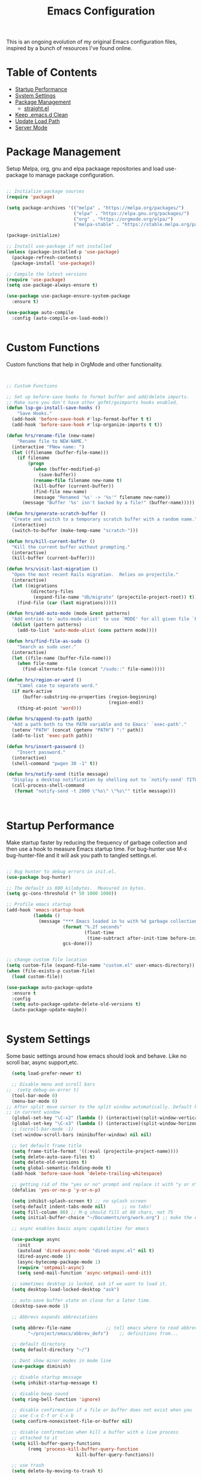 #+TITLE: Emacs Configuration
#+PROPERTY: header-args:emacs-lisp :tangle ~/.emacs.d/settings.el

This is an ongoing evolution of my original Emacs configuration files, inspired by a bunch of resources I've found online.

* Table of Contents
:PROPERTIES:
:TOC:      :include all :ignore this
:END:
:CONTENTS:
- [[#startup-performance][Startup Performance]]
- [[#system-settings][System Settings]]
- [[#package-management][Package Management]]
  - [[#straightel][straight.el]]
- [[#keep-emacsd-clean][Keep .emacs.d Clean]]
- [[#update-load-path][Update Load Path]]
- [[#server-mode][Server Mode]]
:END:

* Package Management

Setup Melpa, org, gnu and elpa packaage repositories and load use-package to manage package configuration.

#+begin_src emacs-lisp

  ;; Initialize package sources
  (require 'package)

  (setq package-archives '(("melpa" . "https://melpa.org/packages/")
                           ("elpa" . "https://elpa.gnu.org/packages/")
                           ("org" . "https://orgmode.org/elpa/")
                           ("melpa-stable" . "https://stable.melpa.org/packages/")))

  (package-initialize)

  ;; Install use-package if not installed
  (unless (package-installed-p 'use-package)
    (package-refresh-contents)
    (package-install 'use-package))

  ;; Compile the latest versions
  (require 'use-package)
  (setq use-package-always-ensure t)

  (use-package use-package-ensure-system-package
    :ensure t)

  (use-package auto-compile
    :config (auto-compile-on-load-mode))


#+end_src

* Custom Functions
Custom functions that help in OrgMode and other functionality.
#+begin_src emacs-lisp


;; Custom Functions

;; Set up before-save hooks to format buffer and add/delete imports.
;; Make sure you don't have other gofmt/goimports hooks enabled.
(defun lsp-go-install-save-hooks ()
	"Save Hooks."
  (add-hook 'before-save-hook #'lsp-format-buffer t t)
  (add-hook 'before-save-hook #'lsp-organize-imports t t))

(defun hrs/rename-file (new-name)
	"Rename file to NEW-NAME."
  (interactive "FNew name: ")
  (let ((filename (buffer-file-name)))
    (if filename
        (progn
          (when (buffer-modified-p)
            (save-buffer))
          (rename-file filename new-name t)
          (kill-buffer (current-buffer))
          (find-file new-name)
          (message "Renamed '%s' -> '%s'" filename new-name))
      (message "Buffer '%s' isn't backed by a file!" (buffer-name)))))

(defun hrs/generate-scratch-buffer ()
  "Create and switch to a temporary scratch buffer with a random name."
  (interactive)
  (switch-to-buffer (make-temp-name "scratch-")))

(defun hrs/kill-current-buffer ()
  "Kill the current buffer without prompting."
  (interactive)
  (kill-buffer (current-buffer)))

(defun hrs/visit-last-migration ()
  "Open the most recent Rails migration.  Relies on projectile."
  (interactive)
  (let ((migrations
         (directory-files
          (expand-file-name "db/migrate" (projectile-project-root)) t)))
    (find-file (car (last migrations)))))

(defun hrs/add-auto-mode (mode &rest patterns)
  "Add entries to `auto-mode-alist' to use `MODE' for all given file `PATTERNS'."
  (dolist (pattern patterns)
    (add-to-list 'auto-mode-alist (cons pattern mode))))

(defun hrs/find-file-as-sudo ()
	"Search as sudo user."
  (interactive)
  (let ((file-name (buffer-file-name)))
    (when file-name
      (find-alternate-file (concat "/sudo::" file-name)))))

(defun hrs/region-or-word ()
	"Camel case to separate word."
  (if mark-active
      (buffer-substring-no-properties (region-beginning)
                                      (region-end))
    (thing-at-point 'word)))

(defun hrs/append-to-path (path)
  "Add a path both to the PATH variable and to Emacs' `exec-path'."
  (setenv "PATH" (concat (getenv "PATH") ":" path))
  (add-to-list 'exec-path path))

(defun hrs/insert-password ()
	"Insert password."
  (interactive)
  (shell-command "pwgen 30 -1" t))

(defun hrs/notify-send (title message)
  "Display a desktop notification by shelling out to `notify-send' TITLE MESSAGE."
  (call-process-shell-command
   (format "notify-send -t 2000 \"%s\" \"%s\"" title message)))



#+end_src

* Startup Performance
Make startup faster by reducing the frequency of garbage collection and then use a hook to measure Emacs startup time.
For bug-hunter use M-x bug-hunter-file and it will ask you path to tangled settings.el.

#+begin_src emacs-lisp

  ;; Bug hunter to debug errors in init.el.
  (use-package bug-hunter)

  ;; The default is 800 kilobytes.  Measured in bytes.
  (setq gc-cons-threshold (* 50 1000 1000))

  ;; Profile emacs startup
  (add-hook 'emacs-startup-hook
            (lambda ()
              (message "*** Emacs loaded in %s with %d garbage collections."
                       (format "%.2f seconds"
                               (float-time
                                (time-subtract after-init-time before-init-time)))
                       gcs-done)))


  ;; change custom file location
  (setq custom-file (expand-file-name "custom.el" user-emacs-directory))
  (when (file-exists-p custom-file)
    (load custom-file))

  (use-package auto-package-update
    :ensure t
    :config
    (setq auto-package-update-delete-old-versions t)
    (auto-package-update-maybe))


#+end_src

* System Settings

Some basic settings around how emacs should look and behave. Like no scroll bar, async support,etc.

#+begin_src emacs-lisp
  (setq load-prefer-newer t)

  ;; Disable menu and scroll bars
;;  (setq debug-on-error t)
  (tool-bar-mode 0)
  (menu-bar-mode 0)
;; After split move cursor to the split window automatically. Default keeps the cursor
;; in current window
  (global-set-key "\C-x2" (lambda () (interactive)(split-window-vertically) (other-window 1)))
  (global-set-key "\C-x3" (lambda () (interactive)(split-window-horizontally) (other-window 1)))
  ;; (scroll-bar-mode -1)
  (set-window-scroll-bars (minibuffer-window) nil nil)

  ;; Set default frame title
  (setq frame-title-format '((:eval (projectile-project-name))))
  (setq delete-auto-save-files t)
  (setq delete-old-versions t)
  (setq global-semantic-folding-mode t)
  (add-hook 'before-save-hook 'delete-trailing-whitespace)

  ;; getting rid of the "yes or no" prompt and replace it with "y or n"
  (defalias 'yes-or-no-p 'y-or-n-p)

  (setq inhibit-splash-screen t) ;; no splash screen
  (setq-default indent-tabs-mode nil)      ;; no tabs!
  (setq fill-column 80) ;; M-q should fill at 80 chars, not 75
  (setq initial-buffer-choice "~/Documents/org/work.org") ;; make the eng log the first file that's open.

  ;; async enables basic async capabilities for emacs

  (use-package async
    :init
    (autoload 'dired-async-mode "dired-async.el" nil t)
    (dired-async-mode 1)
    (async-bytecomp-package-mode 1)
    (require 'smtpmail-async)
    (setq send-mail-function 'async-smtpmail-send-it))

  ;; sometimes desktop is locked, ask if we want to load it.
  (setq desktop-load-locked-desktop "ask")

  ;; auto-save buffer state on close for a later time.
  (desktop-save-mode 1)

  ;; Abbrevs expands abbreviations

  (setq abbrev-file-name             ;; tell emacs where to read abbrev
        "~/project/emacs/abbrev_defs")    ;; definitions from...

  ;; default directory
  (setq default-directory "~/")

  ;; Dont show minor modes in mode line
  (use-package diminish)

  ;; disable startup message
  (setq inhibit-startup-message t)

  ;; disable beep sound
  (setq ring-bell-function 'ignore)

  ;; disable confirmation if a file or buffer does not exist when you
  ;; use C-x C-f or C-x b
  (setq confirm-nonexistent-file-or-buffer nil)

  ;; disable confirmation when kill a buffer with a live process
  ;; attached to it
  (setq kill-buffer-query-functions
        (remq 'process-kill-buffer-query-function
                          kill-buffer-query-functions))

  ;; use trash
  (setq delete-by-moving-to-trash t)

  ;; undo-tree (need to explore)
  (use-package undo-tree
    :diminish undo-tree-mode
    :config
    (global-undo-tree-mode 1))


  ;; whole-line-ore-region use currentline if no region is selected.
  ;; primarily used to cut currentline if no region is defined
  (use-package whole-line-or-region
    :ensure t
    :diminish whole-line-or-region-global-mode
    :config
    (whole-line-or-region-global-mode 1))


  ;; company completion framework for all text
  ;; Use M-n and M-p to select, <return> to complete or <tab> to complete the common part.
  ;; Search through the completions with C-s, C-r and C-o.
  ;; Press M-(digit) to quickly complete with one of the first 10 candidates.
  (use-package company
    :ensure t
    :config
    ;; Optionally enable completion-as-you-type behavior.
    (setq company-idle-delay 0)
    (setq company-minimum-prefix-length 1))
  (add-hook 'after-init-hook 'global-company-mode)
  (global-set-key (kbd "M-/") 'company-complete-common-or-cycle)

  ;; switch-window gives a visual indicator when switching windows.
  (use-package switch-window
    :ensure t
    :bind ("C-x o" . switch-window))


  ;; expand-region expand selection of your region
  (use-package expand-region
    :ensure t
    :config
    (bind-key* "C-=" 'er/expand-region))

  ;; set line number
  (when (version<= "26.0.50" emacs-version )
    (global-display-line-numbers-mode))


  (setq ffap-require-prefix nil)
  (ffap-bindings)
  (setq ffap-require-prefix t)

  (use-package use-package-hydra)
  (use-package hydra
    :ensure t)
  (use-package which-key :config (which-key-mode))


  ;; Optional - provides snippet support.
  (use-package yasnippet
    :ensure t
    :commands yas-minor-mode)

  (use-package yasnippet-snippets)
  (require 'yasnippet)
  (yas-global-mode 1)


  ;; fuzzy search
  (use-package fzf)


  ;; Drag line up/down
  (use-package drag-stuff)
  (require 'drag-stuff)
  (drag-stuff-global-mode 1)
  (drag-stuff-define-keys)


  ;; winner mode to handle windows config rollback
  (when (fboundp 'winner-mode)
    (winner-mode 1))


#+end_src


** OS Specific

OS specific settings to make things work

#+begin_src emacs-lisp

;; Mac OSX specific settings
(if (eq system-type 'darwin)
    (progn
      (use-package exec-path-from-shell
        :ensure t
        :config
        (exec-path-from-shell-initialize))
      ;; use bash installed from macports
      (defvar explicit-shell-file-name "/bin/bash")
      ;;(set-frame-font
      (setq mac-command-modifier 'meta)
      (setq mac-right-option-modifier 'control)
      ;;(mac-auto-operator-composition-mode)
      ;; macOS ls doesn't support --dired
      (defvar dired-use-ls-dired nil)))

#+end_src

* Beautify emacs

Themes and other configuration

#+begin_src emacs-lisp


;; File beautification

(use-package all-the-icons-ivy-rich
  :ensure t
  :init (all-the-icons-ivy-rich-mode 1))

(setq-default truncate-lines 1) ;; no wordwrap

;; electric-pair-mode
(electric-pair-mode 1)
(show-paren-mode 1)
;; highlight indentation
(use-package highlight-indent-guides)
(add-hook 'prog-mode-hook 'highlight-indent-guides-mode)
(setq highlight-indent-guides-method 'character)
(use-package viewer)
(global-set-key (kbd "C-M-v") 'View-scroll-half-page-forward)
(global-set-key (kbd "C-M-n") 'View-scroll-half-page-backward)

;; Code folding
(use-package hideshow
  :hook ((prog-mode . hs-minor-mode)))

(defun toggle-fold ()
  (interactive)
  (save-excursion
    (end-of-line)
    (hs-toggle-hiding)))

;; Use fancy lambdas
(global-prettify-symbols-mode t)

;; buffernames that are foo<1>, foo<2> are hard to read. This makes them foo|dir  foo|otherdir
(require 'uniquify)
(setq uniquify-buffer-name-style 'post-forward)


;; colorize the output of the compilation mode.
(require 'ansi-color)
(defun colorize-compilation-buffer ()
  (toggle-read-only)
  (ansi-color-apply-on-region (point-min) (point-max))

  ;; mocha seems to output some non-standard control characters that
  ;; aren't recognized by ansi-color-apply-on-region, so we'll
  ;; manually convert these into the newlines they should be.
  (goto-char (point-min))
  (while (re-search-forward "\\[2K\\[0G" nil t)
    (progn
      (replace-match "
")))
  (toggle-read-only))
(add-hook 'compilation-filter-hook 'colorize-compilation-buffer)


;; making tooltips appear in the echo area
(tooltip-mode 0)

;; highlight current line
(global-hl-line-mode)
(set-face-background hl-line-face "gray13")


;; display column number in mode line
(column-number-mode 1)

;; show buffer file name in title bar
(setq frame-title-format
      '((:eval (if (buffer-file-name)
                   (abbreviate-file-name (buffer-file-name))
                 "%b"))))


;; Sidebar

(use-package dired-toggle
  :defer t
  :bind (("<f3>" . #'dired-toggle)
         :map dired-mode-map
         ("q" . #'dired-toggle-quit)
         ([remap dired-find-file] . #'dired-toggle-find-file)
         ([remap dired-up-directory] . #'dired-toggle-up-directory)
         ("C-c C-u" . #'dired-toggle-up-directory))
  :config
  (setq dired-toggle-window-size 32)
  (setq dired-toggle-window-side 'left)

  ;; Optional, enable =visual-line-mode= for our narrow dired buffer:
  (add-hook 'dired-toggle-mode-hook
            (lambda () (interactive)
              (visual-line-mode 1)
              (setq-local visual-line-fringe-indicators '(nil right-curly-arrow))
              (setq-local word-wrap nil))))

;; paredit you can manipulate text as a tree
(use-package paredit)
(use-package rainbow-delimiters)

#+end_src

* Active Theme

Configuration for currently used theme

#+begin_src emacs-lisp

;; Themes
(use-package solarized-theme)
(load-theme 'solarized-dark t)
(defun transparency (value)
  "VALUE Set the transparency of the frame window.  0=transparent/100=opaque."
  (interactive "nTransparency Value 0 - 100 opaque:")
  (set-frame-parameter (selected-frame) 'alpha value))

(defun apply-theme ()
  "Apply the `solarized-light' theme and make frames just slightly transparent."
  (interactive)
  (load-theme 'solarized-dark t)
  (transparency 90))

;; wombat color-theme with misc face definition
(solarized-create-theme-file-with-palette 'dark 'solarized-wombat-dark
  '("#2a2a29" "#f6f3e8"
    "#e5c06d" "#ddaa6f" "#ffb4ac" "#e5786d" "#834c98" "#a4b5e6" "#7ec98f" "#8ac6f2")
  '((custom-theme-set-faces
     theme-name
     `(default ((,class (:foreground ,(solarized-color-blend base03 base3 0.15 2) :background ,base03))))
     `(highlight ((,class (:background ,violet))))
     `(font-lock-builtin-face ((,class (:foreground ,magenta))))
     `(font-lock-constant-face ((,class (:foreground ,blue))))
     `(font-lock-comment-face ((,class (:foreground ,base00))))
     `(mode-line
       ((,class (:foreground ,base2 :background ,(solarized-color-blend base03 base3 0.85 2)))))
     `(mode-line-inactive
       ((,class (:foreground ,base00 :background ,(solarized-color-blend base03 "black" 0.85 2)))))
     `(mode-line-buffer-id ((,class (:foreground ,base3 :weight bold))))
     `(minibuffer-prompt ((,class (:foreground ,base1))))
     `(vertical-border ((,class (:foreground ,base03)))))))

(load-theme 'solarized-dark t)

;; Apply theme in emacs --daemon mode
(if (daemonp)
    (add-hook 'after-make-frame-functions
              (lambda (frame)
                (with-selected-frame frame (apply-theme))))
  (apply-theme))

;; use moody for a beautiful modeline

(use-package moody
  :config
  (setq x-underline-at-descent-line t)
  (setq moody-mode-line-height 30)
  (moody-replace-mode-line-buffer-identification)
  (moody-replace-vc-mode))

;; hide minor modes
(use-package minions
  :config
  (setq minions-mode-line-lighter ""
		minions-mode-line-delimiters '("" . ""))
  (minions-mode 1))

;; Scroll conservatively

(setq scroll-conservatively 100)


#+end_src

* Code
** Global
Coding related global settings

#+begin_src emacs-lisp


;; Highlight uncommitted changes

(use-package diff-hl
  :config
  (add-hook 'prog-mode-hook 'turn-on-diff-hl-mode)
  (add-hook 'vc-dir-mode-hook 'turn-on-diff-hl-mode))


;; When saving a file that starts with `#!', make it executable.
(add-hook 'after-save-hook
		  'executable-make-buffer-file-executable-if-script-p)

;; to suppress -Chg in mode line
(use-package hilit-chg
  :diminish highlight-changes-mode)

;;  (global-highlight-changes-mode t)


;; Test tab-width 2
(setq-default tab-width 4)

;; Words like HelloWorld are handled by subword
(use-package subword
  :config (global-subword-mode 1))

(subword-mode +1)

;; Compilation scrolling modes

(setq compilation-scroll-output t)
;;  (setq compilation-scroll-output 'first-error)


;; ws-butler
(use-package ws-butler
  :ensure t
  :diminish ws-butler-mode
  :config
  (add-hook 'prog-mode-hook 'ws-butler-mode)
  (add-hook 'jinja2-mode-hook 'ws-butler-mode)
  (add-hook 'rst-mode-hook 'ws-butler-mode)
  (add-hook 'yaml-mode-hook 'ws-butler-mode)
  (add-hook 'protobuf-mode-hook 'ws-butler-mode))

(use-package ivy-xref
  :ensure t
  :init
  ;; xref initialization is different in Emacs 27 - there are two different
  ;; variables which can be set rather than just one
  (when (>= emacs-major-version 27)
    (setq xref-show-definitions-function #'ivy-xref-show-defs))
  ;; Necessary in Emacs <27. In Emacs 27 it will affect all xref-based
  ;; commands other than xref-find-definitions (e.g. project-find-regexp)
  ;; as well
  (setq xref-show-xrefs-function #'ivy-xref-show-xrefs))


#+end_src
*** Completion
Using Counsel and ivy to code completion
#+begin_src emacs-lisp


;; Counsel

(setq recentf-max-saved-items 100)

(global-set-key "\C-cq" #'bury-buffer)

(use-package flx
  :after ivy)

(use-package counsel
  :demand
  :init
  (setq ivy-use-virtual-buffers t
        ivy-re-builders-alist
        '((counsel-git-grep . ivy--regex-plus)
          (counsel-rg . ivy--regex-plus)
          (swiper . ivy--regex-plus)
          (swiper-all . ivy--regex-plus)
          (t . ivy--regex-fuzzy)))
  :config
  (add-to-list 'ivy-ignore-buffers "\\`\\*remind-bindings\\*")
  (ivy-mode 1)
  (counsel-mode 1)
  :bind
  (("C-c E" . counsel-flycheck)
   ("C-c f" . counsel-fzf)
   ("C-c g" . counsel-git)
   ("C-c j" . counsel-git-grep)
   ("C-c L" . counsel-locate)
   ("C-c o" . counsel-outline)
   ("C-c r" . counsel-rg)
   ("C-c R" . counsel-register)
   ("C-c T" . counsel-load-theme)))

(use-package ivy-posframe
  :init
  (setq ivy-posframe-display-functions-alist
        '((t . ivy-posframe-display-at-frame-center)))
  :config
  (ivy-posframe-mode 1))


#+end_src
*** LSP Mode
LSP mode settings. Custom language settings also included here.
#+begin_src emacs-lisp


;; GOPLS config LSP mode

(use-package lsp-mode
  :ensure t
  :commands (lsp lsp-deferred)
  ;; reformat code and add missing (or remove old) imports
  :hook ((before-save . lsp-organize-imports)
         (python-mode . lsp-deferred)
         (groovy-mode . lsp-deferred)
		 (lsp-mode . lsp-enable-which-key-integration))
  :bind (("C-c d" . lsp-describe-thing-at-point)
         ("C-c e n" . flymake-goto-next-error)
         ("C-c e p" . flymake-goto-prev-error)
         ("C-c e r" . lsp-find-references)
         ("C-c e R" . lsp-rename)
         ("C-c e i" . lsp-find-implementation)
         ("C-c e t" . lsp-find-type-definition)
		 )
  :ensure-system-package
  ((typescript-language-server . "npm install -g typescript-language-server")
   (javascript-typescript-langserver . "npm install -g javascript-typescript-langserver")
   (yaml-language-server . "npm install -g yaml-language-server")
   (tsc . "npm install -g typescript")
   (gopls . "GO111MODULE=on go get golang.org/x/tools/gopls@latest"))

  :config
    (setq lsp-modeline-diagnostics-scope :workspace)
    (setq lsp-headerline-breadcrumb-enable t)
    (setq lsp-enable-snippet t)
    (setq lsp-file-watch-threshold 4000)
    (setq lsp-headerline-breadcrumb-mode t)
    (setq lsp-semantic-highlighting 'immediate)
    (setq lsp-clients-go-library-directories '("/Users/gattu/project/go/"))

  (lsp-register-custom-settings
   '(("gopls.completeUnimported" t t)
     ("gopls.staticcheck" t t)
     ("pyls.plugins.pyls_mypy.enabled" t t)
     ("pyls.plugins.pyls_mypy.live_mode" nil t)
     ("pyls.plugins.pyls_black.enabled" t t)
     ("pyls.plugins.pyls_isort.enabled" t t)
     ("pyls.plugins.pycodestyle.enabled" nil t)
     ("pyls.plugins.mccabe.enabled" nil t)
     ("pyls.plugins.pyflakes.enabled" nil t)
     )))


;; Optional - provides fancier overlays.
(use-package lsp-ui
  :ensure t
  :commands lsp-ui-mode
  :config
  (setq lsp-ui-sideline-show-hover t
                lsp-ui-sideline-delay 0.5
                lsp-ui-doc-delay 0.5
                lsp-ui-sideline-ignore-duplicates t
                lsp-ui-doc-position 'bottom
                lsp-ui-doc-alignment 'frame
                lsp-ui-doc-header nil
                lsp-ui-doc-include-signature t
                lsp-ui-doc-use-childframe t)
	:init)
(setq lsp-ui-doc-enable t
      lsp-ui-peek-enable t
      lsp-ui-sideline-enable t
      lsp-ui-imenu-enable t
      lsp-ui-flycheck-enable t)

;; company-lsp integrates company mode completion with lsp-mode.
;; completion-at-point also works out of the box but doesn't support snippets.
(use-package company-lsp
  :ensure t
  :commands company-lsp)

#+end_src

#+RESULTS:
*** DAP Mode
Debug seettings
#+begin_src emacs-lisp



;; DAP mode
(use-package dap-mode
  :config
  (dap-mode 1)
  (dap-auto-configure-mode)
  (setq dap-print-io t)
  (require 'dap-hydra)
  (require 'dap-go)   ;  (require 'dap-go)		; download and expand vscode-go-extenstion to the =~/.extensions/go=
  (dap-go-setup)
  (use-package dap-ui
	:ensure nil
	:config
	(dap-ui-mode 1)))



(setq dap-auto-configure-features '(sessions locals controls tooltip))
;; The modes above are optional

;; enables mouse hover support
(dap-tooltip-mode 1)
;; use tooltips for mouse hover
;; if it is not enabled `dap-mode' will use the minibuffer.
(tooltip-mode 1)
;; displays floating panel with debug buttons
;; requies emacs 26+
(dap-ui-controls-mode 1)

#+end_src


** FlyCheck
Use fly check to check syntax
#+begin_src emacs-lisp


;; flycheck
(use-package flycheck
  :ensure t
  :config
  (setq flycheck-check-syntax-automatically '(mode-enabled save))
  (setq compilation-auto-jump-to-first-error t)
  (add-hook 'python-mode-hook 'flycheck-mode)
  (add-hook 'go-mode-hook 'flycheck-mode)
  (add-hook 'sh-mode-hook 'flycheck-mode)
  (add-hook 'rst-mode-hook 'flycheck-mode)
  (add-hook 'js-mode-hook 'flycheck-mode)
  (add-hook 'elpy-mode-hook 'flycheck-mode))

;; spell check text

(add-hook 'text-mode-hook 'flyspell-mode)


#+end_src

** Git

Using Magit to handle all git related stuff.
#+begin_src emacs-lisp

;; magit
(use-package git-timemachine)
(use-package magit
  :ensure t
  :config
  (setq magit-completing-read-function 'ivy-completing-read)
  :diminish auto-revert-mode)
(global-set-key (kbd "C-x g") 'magit-status)

;; gitignore-mode
(use-package gitignore-mode
  :ensure t
  :config
  (add-hook 'gitignore-mode-hook (lambda ()
                                   (setq require-final-newline t))))


#+end_src

** AG Search
Intelligent Search

#+begin_src emacs-lisp


;; ag.el
(use-package ag
  :ensure t
  :config
  (add-hook 'ag-mode-hook 'toggle-truncate-lines)
  (setq ag-highlight-search t)
  (setq ag-reuse-buffers 't))


#+end_src

** Code completion
Use Ivy frame work for code completion interface

#+begin_src emacs-lisp


  ;; ivy
  (use-package ivy
    :ensure t
    :diminish ivy-mode
    :config
    (ivy-mode 1)
    (bind-key "C-c C-r" 'ivy-resume))



#+end_src

** Project management
Use Projectile to handle interaction with projects

#+begin_src emacs-lisp


;; projectile
(use-package projectile
  :bind
  ("C-c v" . projectile-ag)

  :config
  (define-key projectile-mode-map (kbd "C-c p") 'projectile-command-map)

  (setq projectile-switch-project-action 'projectile-dired)
  (setq projectile-require-project-root nil)
  (setq projectile-completion-system 'ivy))


;; treemacs

(use-package treemacs
  :ensure t
  :defer t
  :init
  (with-eval-after-load 'winum
    (define-key winum-keymap (kbd "M-0") #'treemacs-select-window))
  :config
  (progn
    (setq treemacs-collapse-dirs                 (if treemacs-python-executable 3 0)
          treemacs-deferred-git-apply-delay      0.5
          treemacs-directory-name-transformer    #'identity
          treemacs-display-in-side-window        t
          treemacs-eldoc-display                 t
          treemacs-file-event-delay              5000
          treemacs-file-extension-regex          treemacs-last-period-regex-value
          treemacs-file-follow-delay             0.2
          treemacs-file-name-transformer         #'identity
          treemacs-follow-after-init             t
          treemacs-git-command-pipe              ""
          treemacs-goto-tag-strategy             'refetch-index
          treemacs-indentation                   2
          treemacs-indentation-string            " "
          treemacs-is-never-other-window         nil
          treemacs-max-git-entries               5000
          treemacs-missing-project-action        'ask
          treemacs-move-forward-on-expand        nil
          treemacs-no-png-images                 nil
          treemacs-no-delete-other-windows       t
          treemacs-project-follow-cleanup        nil
          treemacs-persist-file                  (expand-file-name ".cache/treemacs-persist" user-emacs-directory)
          treemacs-position                      'left
          treemacs-recenter-distance             0.1
          treemacs-recenter-after-file-follow    nil
          treemacs-recenter-after-tag-follow     nil
          treemacs-recenter-after-project-jump   'always
          treemacs-recenter-after-project-expand 'on-distance
          treemacs-show-cursor                   nil
          treemacs-show-hidden-files             t
          treemacs-silent-filewatch              nil
          treemacs-silent-refresh                nil
          treemacs-sorting                       'alphabetic-asc
          treemacs-space-between-root-nodes      t
          treemacs-tag-follow-cleanup            t
          treemacs-tag-follow-delay              1.5
          treemacs-user-mode-line-format         nil
          treemacs-user-header-line-format       nil
          treemacs-width                         35
          treemacs-workspace-switch-cleanup      nil)

    ;; The default width and height of the icons is 22 pixels. If you are
    ;; using a Hi-DPI display, uncomment this to double the icon size.
    ;;(treemacs-resize-icons 44)

    (treemacs-follow-mode t)
    (treemacs-filewatch-mode t)
    (treemacs-fringe-indicator-mode t)
    (pcase (cons (not (null (executable-find "git")))
                 (not (null treemacs-python-executable)))
      (`(t . t)
       (treemacs-git-mode 'deferred))
      (`(t . _)
       (treemacs-git-mode 'simple))))
  :bind
  (:map global-map
        ("M-0"       . treemacs-select-window)
        ("C-x t 1"   . treemacs-delete-other-windows)
        ("C-x t t"   . treemacs)
        ("C-x t B"   . treemacs-bookmark)
        ("C-x t C-t" . treemacs-find-file)
        ("C-x t M-t" . treemacs-find-tag)))

(use-package treemacs-projectile
  :after treemacs projectile
  :ensure t)

(use-package treemacs-icons-dired
  :after treemacs dired
  :ensure t
  :config (treemacs-icons-dired-mode))

(use-package treemacs-magit
  :after treemacs magit
  :ensure t)

(use-package treemacs-persp ;;treemacs-persective if you use perspective.el vs. persp-mode
  :after treemacs persp-mode ;;or perspective vs. persp-mode
  :ensure t
  :config (treemacs-set-scope-type 'Perspectives))


#+end_src

** CSS Sass and Less
Configuration for CSS and related techs

#+begin_src emacs-lisp

;; CSS Sass and Less
(use-package css-mode
  :config
  (setq css-indent-offset 2))

(use-package scss-mode
  :config
  (setq scss-compile-at-save nil))

;; (require 'flymake-less)
(use-package css-eldoc)
(require 'css-eldoc)

(use-package less-css-mode)


#+end_src

** Yaml

#+begin_src emacs-lisp


;; yaml-mode
(use-package yaml-mode
  :ensure t
  :config
  (add-hook 'yaml-mode-hook
            'highlight-indent-guides-mode
			'(lambda ()
			   (define-key yaml-mode-map "\C-m" 'newline-and-indent)))
  (add-to-list 'auto-mode-alist '("\\.yml$" . yaml-mode))
  (add-to-list 'auto-mode-alist '("\\.yaml$" . yaml-mode))
  )

#+end_src

** Golang
Golang related configs

#+begin_src emacs-lisp


;; go-mode
(use-package go-errcheck)
(use-package godoctor)
(use-package go-mode
  :config

  (define-key go-mode-map (kbd "C-c c") 'go-run))

;; use golangci
(use-package flycheck-golangci-lint
  :ensure t)

(cond
 ((string-equal system-type "gnu/linux")
  (add-to-list 'exec-path "/home/nishikant/project/go/bin")
  (setenv "GOPATH" "/home/nishikant/project/go"))
 ((string-equal system-type "darwin")
  (add-to-list 'exec-path "/Users/gattu/project/go/bin")
  (setenv "GOPATH" "/Users/gattu/project/go")))

;; (add-hook 'before-save-hook 'gofmt-before-save)

(use-package go-projectile)
(use-package gotest)

(setq exec-path (append '("/usr/local/go/bin") exec-path))
(setenv "PATH" (concat "/usr/local/go/bin:" (getenv "PATH")))

(setenv "GOBIN" "/usr/local/go/bin")
(hrs/append-to-path (concat (getenv "GOPATH") "/bin"))

;; company-go
(use-package company-go
  :ensure t)

;; TBR
(use-package flycheck-gometalinter
  :ensure t
  :config
  (flycheck-gometalinter-setup)
  (setq flycheck-gometalinter-fast t)
  (setq flycheck-gometalinter-disable-linters '("gotype")))

(add-hook 'go-mode-hook #'lsp-go-install-save-hooks)


(add-to-list 'lsp-enabled-clients 'gopls)

(lsp-register-custom-settings
 '(("gopls.completeUnimported" t t)
   ("gopls.staticcheck" t t)))

;; add go yasnippet
(use-package go-snippets)


#+end_src

** Clojure
#+begin_src emacs-lisp


;; Clojure

(use-package cider)


#+end_src

** RST (reStructured Text)
RST is a file format for textual data primarily used by Python programming language community for technical documentation.
It's sort of lightweight markup language

#+begin_src emacs-lisp


;; rst-mode
(use-package rst
  :config
  (add-hook 'rst-mode-hook
            (lambda ()
              (local-set-key (kbd "C-M-h") 'backward-kill-word)
              (setq-local fill-column 80)
              (turn-on-auto-fill))))


#+end_src

** C, C++
cc-mode for working c, c++

#+begin_src emacs-lisp


;; cc-mode
(use-package cc-mode
  :config
  (add-hook 'c-mode-common-hook
            (lambda ()
              (local-set-key (kbd "C-M-h") 'backward-kill-word)
              (local-set-key (kbd "C-c h") 'c-mark-function))))

;; lsp-mode for c++
(use-package ccls

  :hook ((c-mode c++-mode objc-mode cuda-mode) .
         (lambda () (require 'ccls) (lsp))))
(setq ccls-initialization-options '(:index (:comments 2) :completion (:detailedLabel t)))
(setq ccls-executable "/usr/local/bin/ccls")
;; (setq ccls-args '("--log-file=/tmp/ccls.log"))


#+end_src

** HTML
Web-mode for working with HTML

#+begin_src emacs-lisp


;; web-mode
(use-package web-mode
  :ensure t
  :mode "\\.html?\\'")

(require 'web-mode)
(add-to-list 'auto-mode-alist '("\\.hb\\.html\\'" . web-mode))
(add-to-list 'auto-mode-alist '("\\.phtml\\'" . web-mode))
(add-to-list 'auto-mode-alist '("\\.tpl\\.php\\'" . web-mode))
(add-to-list 'auto-mode-alist '("\\.jsp\\'" . web-mode))
(add-to-list 'auto-mode-alist '("\\.as[cp]x\\'" . web-mode))
(add-to-list 'auto-mode-alist '("\\.erb\\'" . web-mode))
(add-to-list 'auto-mode-alist '("\\.html\\'" . web-mode))
(add-to-list 'auto-mode-alist '("\\.hbs\\'" . web-mode))


;; everything is indented 2 spaces
(setq web-mode-markup-indent-offset 2)
(setq web-mode-css-indent-offset 2)
(setq web-mode-code-indent-offset 2)

;; Emmet Mode for HTML

(use-package emmet-mode)
(add-hook 'sgml-mode-hook 'emmet-mode) ;; Auto-start on any markup modes
(add-hook 'css-mode-hook  'emmet-mode) ;; enable Emmet's css abbreviation.
(add-hook 'emmet-mode-hook (lambda () (setq emmet-indentation 2))) ;; indent 2 spaces.
(setq emmet-move-cursor-between-quotes t) ;; default nil
(setq emmet-self-closing-tag-style " /") ;; default "/"


#+end_src

** Markdown
Settings for handling markdown files

#+begin_src emacs-lisp


;; markdown-mode

(use-package markdown-mode
  :commands markdown-mode
  :ensure-system-package (markdown pandoc)
  :init
  (add-hook 'markdown-mode-hook #'visual-line-mode)
  (add-hook 'markdown-mode-hook #'variable-pitch-mode)
  (add-hook 'markdown-mode-hook #'flyspell-mode)
  :config
  (setq flymd-markdown-regex (mapconcat 'identity '("\\.md\\'" "\\.markdown\\'" "markdown") "\\|"))

  ;; The default command for markdown (~markdown~), doesn't support tables
  ;; (e.g. GitHub flavored markdown). Pandoc does, so let's use that.
  (setq markdown-command "pandoc --from markdown --to html")
  (setq markdown-command-needs-filename t)
  (custom-set-faces
   '(markdown-code-face ((t nil)))))

(use-package flymd
  :hook markdown-mode
  :commands flymd-flyit
  :requires markdown-mode)

#+end_src

** Docker
Dockerfile and docker-compose related settings
#+begin_src emacs-lisp


;; dockerfile-mode
(use-package dockerfile-mode
  :ensure t)

(use-package docker)
;; (straight-use-package '(dockerfile-mode :type git :repo "fredeeb/dockerfile-mode"))
(setq dockerfile-use-buildkit t)
(use-package docker-compose-mode
  :mode ("docker-compose.yml\\'" . docker-compose-mode))
(use-package docker-tramp
  :config (add-to-list 'tramp-remote-path 'tramp-own-remote-path))


#+end_src

** Elixir
Elixir is a dynamic functional language based of Erlang
#+begin_src emacs-lisp

;; elixir
(use-package elixir-mode
  :ensure t)


#+end_src

** Protobuf
Googles Protocol Buffer files. They are some what similar to JSON
#+begin_src emacs-lisp

;; protobuf
(use-package protobuf-mode
  :ensure t
  :config
  (defconst my-protobuf-style
    '((c-basic-offset . 4)
      (indent-tabs-mode . nil)))
  (add-hook 'protobuf-mode-hook
            (lambda () (c-add-style "my-style" my-protobuf-style t))))


#+end_src

** Lisp Language
List language
#+begin_src emacs-lisp


(setq lispy-mode-hooks
			'(clojure-mode-hook
				emacs-lisp-mode-hook
				lisp-mode-hook
				scheme-mode-hook))

(dolist (hook lispy-mode-hooks)
	(add-hook hook (lambda ()
					 (setq show-paren-style 'expression)
					 (paredit-mode)
					 (rainbow-delimiters-mode))))


#+end_src

** Jinja
Jinja2 mode
#+begin_src emacs-lisp


;; jinja2 mode, https://github.com/paradoxxxzero/jinja2-mode
(use-package jinja2-mode
  :load-path "vendor")
(add-to-list 'auto-mode-alist '("\\.jinja2\\'" . jinja2-mode))
(add-to-list 'auto-mode-alist '("\\.j2\\'" . jinja2-mode))


#+end_src

** React Nodejs Javascriptn
Nodejs & React stuff
#+begin_src emacs-lisp


;; Javascript and coffeescript
(use-package coffee-mode)
(add-hook 'coffee-mode-hook
		  (lambda ()
			(yas-minor-mode 1)
			(setq coffee-tab-width 2)))

(defun setup-local-standard ()
  "If standard found in node_modules directory - use that for flycheck.
Copied from: http://www.cyrusinnovation.com/initial-emacs-setup-for-reactreactnative/"
  (interactive)
  (let ((local-standard (expand-file-name "./node_modules/.bin/standard")))
    (setq flycheck-javascript-standard-executable
		  (and (file-exists-p local-standard) local-standard))))

;; Tern is a JavaScript analyzer
(defun setup-local-tern ()
  "If tern found in node_modules directory - use that for tern mode."
  (interactive)
  (let ((local-tern (expand-file-name "./node_modules/.bin/tern")))
    (message local-tern)
    (and (file-exists-p local-tern)
		 (defvar tern-command (list local-tern))
		 (tern-mode t))))

;; js-mode
(use-package js
  :config
  (setq js-indent-level 2)
  (add-hook 'projectile-after-switch-project-hook 'setup-local-standard)
  (add-hook 'projectile-after-switch-project-hook 'setup-local-tern)
  (add-hook 'js-mode-hook
            (lambda () (defvar flycheck-enabled-checkers '(javascript-standard)))))


;; ternjs
(use-package tern
  :ensure t)

(use-package js-react-redux-yasnippets)
(use-package react-snippets)

#+end_src

** Terminal
terminalchanges

#+begin_src emacs-lisp


;; Multi-term use multiple terminal
(use-package multi-term)
(global-set-key (kbd "C-c t") 'multi-term)

(defun hrs/term-paste (&optional string)
  "Paste STRING from clipboard."
  (interactive)
  (process-send-string
   (get-buffer-process (current-buf))
   (if string string (current-kill 0))))

(add-hook 'term-mode-hook
		  (lambda ()
			(goto-address-mode)
			(define-key term-raw-map (kbd "C-y") 'hrs/term-paste)
			(define-key term-raw-map (kbd "<mouse-2>") 'hrs/term-paste)
			(define-key term-raw-map (kbd "M-o") 'other-window)
			(setq yas-dont-activate t)))

(cond
 ((string-equal system-type "windows-nt")
  (setq multi-term-program "c/Windows/System32/WindowsPowerShell/v1.g0/powershell.exe"))   ;; use powershell
 ((string-equal system-type "ms-dos")
  (setq multi-term-program "c/Windows/System32/WindowsPowerShell/v1.0/powershell.exe"))
 ((string-equal system-type "darwin")
  (setq multi-term-program "/bin/bash"))
 ((string-equal system-type "gnu/linux")
  (setq multi-term-program "/bin/bash")));; use bash

(autoload 'multi-term "multi-term" nil t)
(autoload 'multi-term-next "multi-term" nil t)

;; only needed if you use autopair
(add-hook 'term-mode-hook
		  #'(lambda () (setq autopair-dont-activate t)))

(global-set-key (kbd "C-c t") 'multi-term-next)
(global-set-key (kbd "C-c T") 'multi-term) ;; create a new one


#+end_src

** Groovy
Groovy language settings
#+begin_src emacs-lisp

  ;; Jenkins
  (use-package jenkins)
  ;; groovy-mode

  (use-package groovy-mode)
  (setq-default groovy-mode 1)
  (add-hook 'groovy-mode-hook 'git-auto-commit-mode)
  (add-to-list 'lsp-enabled-clients 'groovy-ls)
  (setq lsp-groovy-server-file "~/groovy-language-server/groovy-language-server-all.jar")
  (add-hook 'groovy-mode-hook #'lsp-deferred)
  ;; (add-hook 'groovy-mode-hook #'lsp-groovy-enable)

  (use-package lsp-ivy :commands lsp-ivy-workspace-symbol)
  (use-package lsp-treemacs :commands lsp-treemacs-errors-list)

  ;; Git autocommit used for groovy
  (use-package git-auto-commit-mode)


#+end_src

** Java
Set Emacs as Java IDE
#+begin_src emacs-lisp

;; For java
(use-package jdee)
(setq jdee-server-dir "~/project/jdee-server/target")
(use-package meghanada)
(add-hook 'java-mode-hook
          (lambda ()
            ;; meghanada-mode on
            (meghanada-mode t)
            (flycheck-mode +1)
            (setq c-basic-offset 4)
            ;; use code format
            ;;(add-hook 'before-save-hook 'meghanada-code-beautify-before-save)
            ))
(cond
 ((eq system-type 'windows-nt)
  (setq meghanada-java-path (expand-file-name "bin/java.exe" (getenv "JAVA_HOME")))
  (setq meghanada-maven-path "mvn.cmd"))
 (t
  (setq meghanada-java-path "java")
  (setq meghanada-maven-path "mvn")))




(custom-set-variables
 ;; custom-set-variables was added by Custom.
 ;; If you edit it by hand, you could mess it up, so be careful.
 ;; Your init file should contain only one such instance.
 ;; If there is more than one, they won't work right.
 '(package-selected-packages (quote (## adoc-mode meghanada))))
(custom-set-faces
 ;; custom-set-faces was added by Custom.
 ;; If you edit it by hand, you could mess it up, so be careful.
 ;; Your init file should contain only one such instance.
 ;; If there is more than one, they won't work right.
 )

(use-package lsp-java :config (add-hook 'java-mode-hook 'lsp))

(use-package dap-java :ensure nil)

(use-package java-snippets)

(setq c-default-style "java"
      c-basic-offset 4)


#+end_src

** Terraform
Terraform uses DSL.
#+begin_src emacs-lisp


;; Terraform mode

(use-package terraform-mode)
(custom-set-variables
 '(terraform-indent-level 4))


#+end_src

** AWS Cloudformation
AWS cloudformation linting and yaml mode
#+begin_src emacs-lisp


;; AWS Cloudformation linter cfn-linter
;; Set up a mode for YAML based templates if yaml-mode is installed
;; Get yaml-mode here https://github.com/yoshiki/yaml-mode
(when (featurep 'yaml-mode)

  (define-derived-mode cfn-yaml-mode yaml-mode
    "CFN-YAML"
    "Simple mode to edit CloudFormation template in YAML format.")

  (add-to-list 'magic-mode-alist
               '("\\(---\n\\)?AWSTemplateFormatVersion:" . cfn-yaml-mode)))

;; Set up cfn-lint integration if flycheck is installed
;; Get flycheck here https://www.flycheck.org/
(when (featurep 'flycheck)
  (flycheck-define-checker cfn-lint
    "AWS CloudFormation linter using cfn-lint.

Install cfn-lint first: pip install cfn-lint

See `https://github.com/aws-cloudformation/cfn-python-lint'."

    :command ("cfn-lint" "-f" "parseable" source)
    :error-patterns ((warning line-start (file-name) ":" line ":" column
                              ":" (one-or-more digit) ":" (one-or-more digit) ":"
                              (id "W" (one-or-more digit)) ":" (message) line-end)
                     (error line-start (file-name) ":" line ":" column
                            ":" (one-or-more digit) ":" (one-or-more digit) ":"
                            (id "E" (one-or-more digit)) ":" (message) line-end))
    :modes (cfn-json-mode cfn-yaml-mode))

  (add-to-list 'flycheck-checkers 'cfn-lint)
  (add-hook 'cfn-json-mode-hook 'flycheck-mode)
  (add-hook 'cfn-yaml-mode-hook 'flycheck-mode))


#+end_src

** Python
Cleanup needed
#+begin_src emacs-lisp


;; python

(use-package python-mode)

;; Jedi auto complete for python
(use-package jedi)
;; (add-hook 'python-mode-hook 'jedi:setup)
(setq jedi:complete-on-dot t)

(setq python-shell-interpreter "python3")

(use-package py-autopep8)
(require 'py-autopep8)

(add-to-list 'lsp-enabled-clients 'pyls)

(use-package elpy
  :ensure t
  :defer t
  :init
  (advice-add 'python-mode :before 'elpy-enable))
(add-hook 'elpy-mode-hook 'py-autopep8-enable-on-save)

(setq lsp-pyls-plugins-flake8-enabled t)

;; to reformat your python buffer enable blacken-mode in relevant python buffers
(use-package blacken)

;; Emacs Ipython Notebook
(use-package ein)

;; Try ein and decide if this is needed
(use-package jupyter)

;; Use IPython for REPL

(setq python-shell-interpreter "jupyter"
        python-shell-interpreter-args "console --simple-prompt"
        python-shell-prompt-detect-failure-warning nil)


(use-package eldoc
	:config
	(add-hook 'emacs-lisp-mode-hook 'eldoc-mode))



#+end_src

** Bash
Shell script settings
#+begin_src


;; sh

(add-hook 'sh-mode-hook
		  (lambda ()
			(setq sh-basic-offset 2
				  sh-indentation 2)))


#+end_src

** HTML PHP
Html, php, etc
#+begin_src


;; web-mode

(add-hook 'web-mode-hook
		  (lambda ()
			(rainbow-mode)
			(rspec-mode)
			(setq web-mode-markup-indent-offset 2)))

(hrs/add-auto-mode
 'web-mode
 "\\.erb$"
 "\\.html$"
 "\\.php$"
 "\\.rhtml$")


#+end_src

** Ansible
#+begin_src


;; Ansible minor mode

(use-package ansible)
(add-hook 'yaml-mode-hook '(lambda () (ansible 1)))

#+end_src

** Json
#+begin_src


;; Json mode

(use-package json-mode)
(setq openapi-yaml-use-yaml-mode-syntax-highlight t)
;;(require 'flycheck-swagger-tools)


#+end_src

** Lisp
Emacs lisp or elisp programming
#+begin_src emacs-lisp
  (add-hook 'emacs-lisp-mode-hook
            (lambda ()
              ;; Use spaces, not tabs.
              (setq indent-tabs-mode nil)
              ;; Keep M-TAB for `completion-at-point'
              (define-key flyspell-mode-map "\M-\t" nil)
              ;; Pretty-print eval'd expressions.
              (define-key emacs-lisp-mode-map
                "\C-x\C-e" 'pp-eval-last-sexp)
              ;; Recompile if .elc exists.
              (add-hook (make-local-variable 'after-save-hook)
                        (lambda ()
                          (byte-force-recompile default-directory)))
              (define-key emacs-lisp-mode-map
                "\r" 'reindent-then-newline-and-indent)))
  (add-hook 'emacs-lisp-mode-hook 'eldoc-mode)
  (add-hook 'emacs-lisp-mode-hook 'flyspell-prog-mode) ;; Requires Ispell
#+end_src


* OrgMode
Settings for OrgMode
#+begin_src emacs-lisp


(use-package org-bullets
  :init
  (add-hook 'org-mode-hook 'org-bullets-mode))

(setq initial-major-mode 'org-mode)
(setq org-ellipsis "⤵")
(setq org-src-fontify-natively t)
(setq org-src-tab-acts-natively t)
(setq org-src-window-setup 'current-window)
(add-to-list 'org-structure-template-alist
			 '("el" . "src emacs-lisp"))
(setq org-adapt-indentation nil)

(setq org-directory "~/documents/org")

(define-key org-mode-map (kbd "C-c C-x C-s") 'hrs/mark-done-and-archive)

(setq org-log-done 'time)

;; org-mode
(use-package org
  :ensure org-plus-contrib
  :config
  (require 'org-tempo)
  (add-hook 'org-mode-hook
			'(lambda ()
			   (setq mailcap-mime-data '())
			   (mailcap-parse-mailcap "~/.mailcap")
			   (setq org-file-apps
					 '((remote . emacs)
					   ("mobi" . "fbreader %s")
					   (system . mailcap)
					   ("org" . emacs)
					   (t . mailcap))))))

(setq org-refile-use-outline-path t)
(setq org-outline-path-complete-in-steps nil)

(define-key global-map "\C-cl" 'org-store-link)
(define-key global-map "\C-ca" 'org-agenda)
(define-key global-map "\C-cc" 'org-capture)

;; exporters for markdown and beamer format
(require 'ox-md)
(require 'ox-beamer)

;; Open work.org
(defun hrs/open-work-file ()
  "Open the work TODO list."
  (interactive)
  (find-file (org-file-path "work.org"))
  (flycheck-mode -1)
  (end-of-buffer))

(global-set-key (kbd "C-c w") 'hrs/open-work-file)


(setq org-enforce-todo-dependencies t)
(setq org-enforce-todo-checkbox-dependencies t)

(defvar org-agenda-start-on-weekday nil)

(defvar org-agenda-prefix-format '((agenda . " %i %?-12t% s")
                                   (todo . " %i ")
                                   (tags . " %i ")
                                   (search . " %i ")))



(defun org-file-path (filename)
  "Return the absolute address of an org FILENAME, given its relative name."
  (concat (file-name-as-directory org-directory) filename))

(defvar org-inbox-file "~/sync/Dropbox/inbox.org")
(defvar org-index-file (org-file-path "index.org"))
(setq org-archive-location
      (concat (org-file-path "archive.org") "::* From %s"))

(defun hrs/copy-tasks-from-inbox ()
  "Copy task from inbox."
  (when (file-exists-p org-inbox-file)
	(save-excursion
	  (find-file org-index-file)
	  (goto-char (point-max))
	  (insert-file-contents org-inbox-file)
	  (delete-file org-inbox-file))))

(setq org-agenda-files (list org-index-file
                             (org-file-path "events.org")
                             (org-file-path "goals.org")
                             (org-file-path "recurring-events.org")
                             (org-file-path "work.org")))

(defun hrs/mark-done-and-archive ()
  "Mark the state of an `org-mode' item as DONE and archive it."
  (interactive)
  (org-todo 'done)
  (org-archive-subtree))


(require 'org-habit)

(defun org-habit-build-graph (habit starting current ending)
  "Build graph with HABIT STARTING CURRENT ENDING.")
(setq org-habit-graph-column 60)

(setq org-agenda-custom-commands
      '(("p" "Personal agenda"
         ((tags ":today:" ((org-agenda-overriding-header "Today's tasks:")))
          (agenda "")
          (todo "TODO"
                ((org-agenda-skip-function '(or (hrs/org-skip-subtree-if-priority ?A)
                                                (hrs/org-skip-subtree-if-habit)))
                 (org-agenda-overriding-header "Other tasks:")))
          (todo "PENDING"
                ((org-agenda-skip-function '(hrs/org-skip-subtree-if-priority ?A))
                 (org-agenda-overriding-header "Pending:")))
          (todo "BLOCKED"
                ((org-agenda-skip-function '(hrs/org-skip-subtree-if-priority ?A))
                 (org-agenda-overriding-header "Blocked:")))))))


(org-babel-do-load-languages
 'org-babel-load-languages
 '((emacs-lisp . t)
   (ruby . t)
   (dot . t)
   (gnuplot . t)))

(setq org-confirm-babel-evaluate nil)
(use-package htmlize)

(use-package graphviz-dot-mode)
(add-to-list 'org-src-lang-modes '("dot" . graphviz-dot))

(setq org-export-with-smart-quotes t)

(setq org-html-postamble nil)

(setq browse-url-browser-function 'browse-url-generic
      browse-url-generic-program "firefox")

(setenv "BROWSER" "firefox")

(setq org-latex-pdf-process
      '("xelatex -shell-escape -interaction nonstopmode -output-directory %o %f"
        "xelatex -shell-escape -interaction nonstopmode -output-directory %o %f"
        "xelatex -shell-escape -interaction nonstopmode -output-directory %o %f"))

(add-to-list 'org-latex-packages-alist '("" "minted"))
(setq org-latex-listings 'minted)

(defvar TeX-parse-self t)
(defvar TeX-PDF-mode t)

(add-hook 'LaTeX-mode-hook
          (lambda ()
            (LaTeX-math-mode)
            (defvar TeX-master t)))

(add-hook 'git-commit-mode-hook 'orgtbl-mode)
(add-hook 'markdown-mode-hook 'orgtbl-mode)
(add-hook 'message-mode-hook 'orgtbl-mode)

;; Provides support for list types like checkbox, bullets & counter cookies
(use-package orgalist
  :config
  (add-hook 'git-commit-mode-hook 'orgalist-mode)
  (add-hook 'markdown-mode-hook 'orgalist-mode)
  (add-hook 'message-mode-hook 'orgalist-mode))


;; org mode end


#+end_src

* Prose Writing
Mode for writing books
#+begin_src emacs-lisp

;; Proselint

(defvar prose-modes
  '(gfm-mode
    git-commit-mode
    markdown-mode
    message-mode
    mu4e-compose-mode
    org-mode
    text-mode))

(defvar prose-mode-hooks
  (mapcar (lambda (mode) (intern (format "%s-hook" mode)))
          prose-modes))

(require 'flycheck)

(flycheck-def-executable-var proselint "proselint")
(flycheck-define-command-checker 'proselint
  "A linter for prose."
  :command '("proselint" source-inplace)
  :error-patterns
  '((warning line-start (file-name) ":" line ":" column ": "
             (id (one-or-more (not (any " "))))
             (message (one-or-more not-newline)
                      (zero-or-more "\n" (any " ") (one-or-more not-newline)))
             line-end))
  :modes prose-modes
  :next-checkers 'nil
  :standard-input 'nil
  :working-directory 'nil)

(add-to-list 'flycheck-checkers 'proselint)

(dolist (hook prose-mode-hooks)
  (add-hook hook 'flycheck-mode))

#+end_src

* Navigation

#+begin_src emacs-lisp


;; then define packages you use
(use-package ace-jump-mode
  :bind ("M-SPC" . ace-jump-mode))


;; avy
(use-package avy
  :bind*
  ("C-;" . avy-goto-char-2))


#+end_src

* Experimental stuff
#+begin_src emacs-lisp

;; popup a frame at point
(use-package posframe)

;; gnuplot is a command line driven graphing utility for linux
(use-package gnuplot)

;; sml-mode Standard ML a functional language
(use-package sml-mode
  :ensure t)

  ;; elfeed
  (use-package elfeed
    :custom
    (elfeed-feeds
     '(
       ;;dev.to
       "http://dev.to/feed"

       ;;reddit
       "http://reddit.com/r/clojure/.rss"
       "http://reddit.com/r/cpp/.rss"
       "http://reddit.com/r/emacs/.rss"
       "http://reddit.com/r/golang/.rss"
       "http://reddit.com/r/rust/.rss"
       "http://reddit.com/r/bindingofisaac/.rss"

       ;;hackernews
       "https://news.ycombinator.com/rss"

       ;;other blogs
       "https://cestlaz.github.io/rss.xml"
       )))

  ;; Generic emacs stuff

  (defalias 'qrr 'query-regexp-replace)


(custom-set-variables
 ;; custom-set-variables was added by Custom.
 ;; If you edit it by hand, you could mess it up, so be careful.
 ;; Your init file should contain only one such instance.
 ;; If there is more than one, they won't work right.
 '(package-selected-packages
   (quote
    (protobuf-mode elixir-mode dockerfile-mode expand-region markdown-mode flycheck-gometalinter switch-window go-guru go-rename avy company-go whole-line-or-region undo-tree web-mode go-eldoc go-direx go-add-tags go-mode yaml-mode counsel projectile ivy ag gitignore-mode magit ace-jump-mode use-package))))
(custom-set-faces
 ;; custom-set-faces was added by Custom.
 ;; If you edit it by hand, you could mess it up, so be careful.
 ;; Your init file should contain only one such instance.
 ;; If there is more than one, they won't work right.
 )

(defun goto-last-heading ()
  (interactive)
  (org-end-of-subtree))



;; not sure about this
(use-package let-alist)

(use-package flycheck-package)
(eval-after-load 'flycheck
  '(flycheck-package-setup))

#+end_src

** Dictionary Update
Using StarDict
#+begin_src emacs-lisp


;; Dictionary

(defun hrs/dictionary-prompt ()
  "Dictionary prompt."
  (read-string
   (format "Word (%s): " (or (hrs/region-or-word) ""))
   nil
   nil
   (hrs/region-or-word)))

(defun hrs/dictionary-define-word ()
  "Define dictionary word."
  (interactive)
  (let* ((word (hrs/dictionary-prompt))
         (buffer-name (concat "Definition: " word)))
    (with-output-to-temp-buffer buffer-name
      (shell-command (format "sdcv -n %s" word) buffer-name))))

(define-key global-map (kbd "C-x w") 'hrs/dictionary-define-word)


#+end_src

* Disabled
I probably don't need these

#+begin_src emacs-lisp


      ;; Dumb Jump

      ;; (use-package dumb-jump
      ;;   :bind (("M-g o" . dumb-jump-go-other-window)
      ;;          ("M-g j" . dumb-jump-go)
      ;;          ("M-g b" . dumb-jump-back)
      ;;          ("M-g i" . dumb-jump-go-prompt)
      ;;          ("M-g x" . dumb-jump-go-prefer-external)
      ;;          ("M-g z" . dumb-jump-go-prefer-external-other-window))
      ;;   :config (setq dumb-jump-selector 'ivy) ;; (setq dumb-jump-selector 'helm)
      ;;   :ensure)

      ;; (setq dump-jump-force-searcher 'rg)
      ;; (setq dumb-jump-prefer-searcher 'rg)

      ;; (add-hook 'xref-backend-functions #'dumb-jump-xref-activate)


    ;; (use-package hydra
    ;;   :ensure t
    ;;   :config
    ;;   (require 'hydra)
    ;;   (require 'dap-mode)
    ;;   (require 'dap-ui)
    ;;   ;;:commands (ace-flyspell-setup)
    ;;   :bindp
    ;;   ;;("M-s" . hydra-go/body)
    ;;   :init
    ;;   (add-hook 'dap-stopped-hook
    ;; 			(lambda (arg) (call-interactively #'hydra-go/body)))
    ;;   :hydra  (hydra-go (:color pink :hint nil :foreign-keys run)
    ;; 					"
    ;;    _n_: Next       _c_: Continue _g_: goroutines      _i_: break log
    ;;    _s_: Step in    _o_: Step out _k_: break condition _h_: break hit condition
    ;;    _Q_: Disconnect _q_: quit     _l_: locals
    ;;    "
    ;; 					("n" dap-next)
    ;; 					("c" dap-continue)
    ;; 					("s" dap-step-in)
    ;; 					("o" dap-step-out)
    ;; 					("g" dap-ui-sessions)
    ;; 					("l" dap-ui-locals)
    ;; 					("e" dap-eval-thing-at-point)
    ;; 					("h" dap-breakpoint-hit-condition)
    ;; 					("k" dap-breakpoint-condition)
    ;; 					("i" dap-breakpoint-log-message)
    ;; 					("q" nil "quit" :color blue)
    ;; 					("Q" dap-disconnect :color red)))



  ;; (use-package lsp-jedi
  ;;   :ensure t
  ;;   :config
  ;;   (with-eval-after-load "lsp-mode"
  ;;     (add-to-list 'lsp-disabled-clients 'pyls)
  ;;     (add-to-list 'lsp-enabled-clients 'jedi)))
  ;; (use-package jedi)
  ;; (add-hook 'python-mode-hook 'jedi:setup)
  ;; (setq jedi:complete-on-dot t)

  ;; ;; Enable Flycheck
  ;; (when (require 'flycheck nil t)
  ;;   (setq elpy-modules (delq 'elpy-module-flymake elpy-modules))
  ;;   (add-hook 'elpy-mode-hook 'flycheck-mode))

  ;; ;; Used by virtualenvwrapper.el
  ;; ;; (setq venv-location (expand-file-name "~/project/python/env")) Change with the path to your virtualenvs
  ;; ;; Used python-environment.el and by extend jedi.el
  ;; ;; (setq python-environment-directory venv-location)
  ;; (setq jedi:server-command (list "python3" jedi:server-script))

#+end_src
